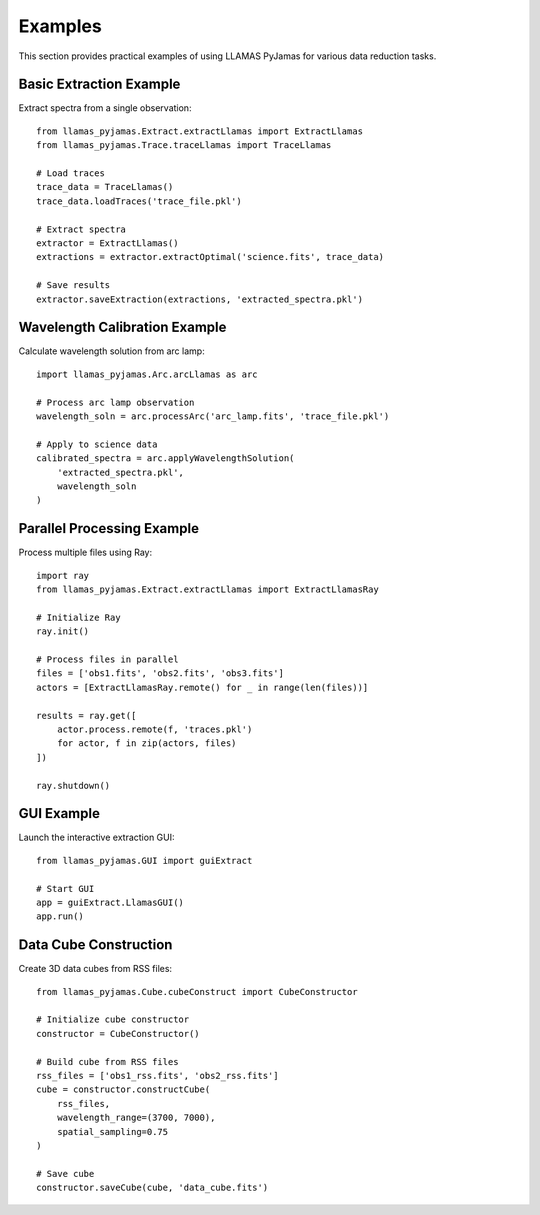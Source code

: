 Examples
========

This section provides practical examples of using LLAMAS PyJamas for various data reduction tasks.

Basic Extraction Example
------------------------

Extract spectra from a single observation::

    from llamas_pyjamas.Extract.extractLlamas import ExtractLlamas
    from llamas_pyjamas.Trace.traceLlamas import TraceLlamas
    
    # Load traces
    trace_data = TraceLlamas()
    trace_data.loadTraces('trace_file.pkl')
    
    # Extract spectra  
    extractor = ExtractLlamas()
    extractions = extractor.extractOptimal('science.fits', trace_data)
    
    # Save results
    extractor.saveExtraction(extractions, 'extracted_spectra.pkl')

Wavelength Calibration Example
------------------------------

Calculate wavelength solution from arc lamp::

    import llamas_pyjamas.Arc.arcLlamas as arc
    
    # Process arc lamp observation
    wavelength_soln = arc.processArc('arc_lamp.fits', 'trace_file.pkl')
    
    # Apply to science data
    calibrated_spectra = arc.applyWavelengthSolution(
        'extracted_spectra.pkl', 
        wavelength_soln
    )

Parallel Processing Example
---------------------------

Process multiple files using Ray::

    import ray
    from llamas_pyjamas.Extract.extractLlamas import ExtractLlamasRay
    
    # Initialize Ray
    ray.init()
    
    # Process files in parallel
    files = ['obs1.fits', 'obs2.fits', 'obs3.fits']
    actors = [ExtractLlamasRay.remote() for _ in range(len(files))]
    
    results = ray.get([
        actor.process.remote(f, 'traces.pkl') 
        for actor, f in zip(actors, files)
    ])
    
    ray.shutdown()

GUI Example
-----------

Launch the interactive extraction GUI::

    from llamas_pyjamas.GUI import guiExtract
    
    # Start GUI
    app = guiExtract.LlamasGUI()
    app.run()

Data Cube Construction
----------------------

Create 3D data cubes from RSS files::

    from llamas_pyjamas.Cube.cubeConstruct import CubeConstructor
    
    # Initialize cube constructor
    constructor = CubeConstructor()
    
    # Build cube from RSS files
    rss_files = ['obs1_rss.fits', 'obs2_rss.fits']
    cube = constructor.constructCube(
        rss_files, 
        wavelength_range=(3700, 7000),
        spatial_sampling=0.75
    )
    
    # Save cube
    constructor.saveCube(cube, 'data_cube.fits')
